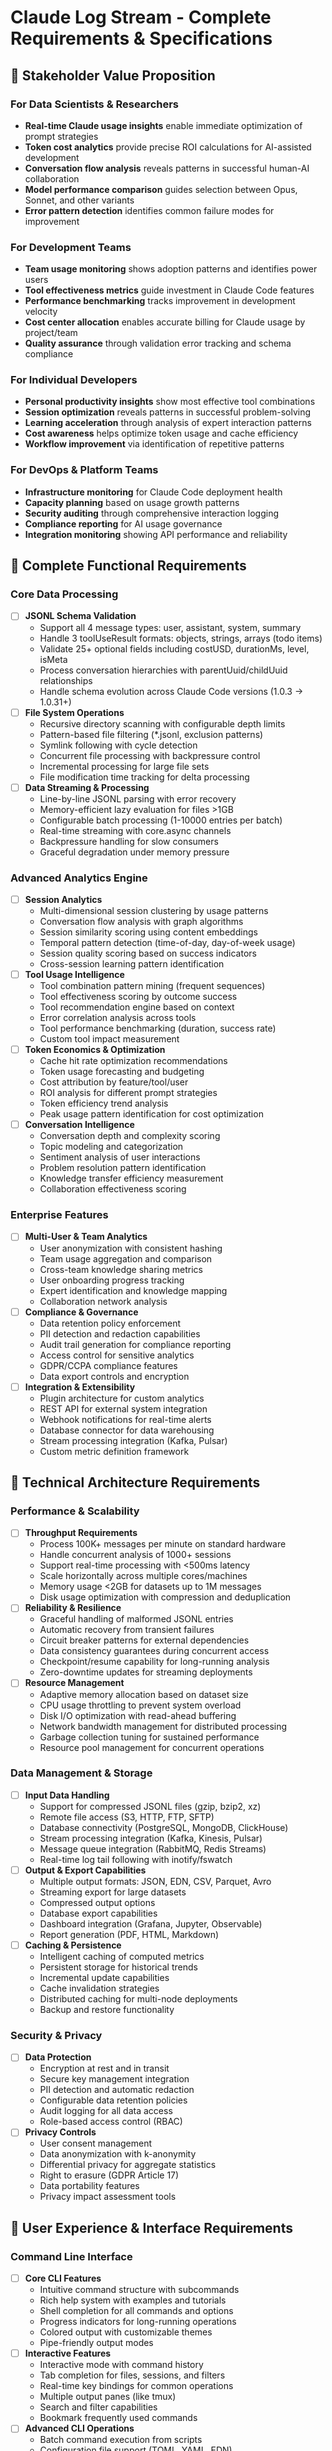 * Claude Log Stream - Complete Requirements & Specifications

** 🏢 Stakeholder Value Proposition

*** For Data Scientists & Researchers
- *Real-time Claude usage insights* enable immediate optimization of prompt strategies
- *Token cost analytics* provide precise ROI calculations for AI-assisted development
- *Conversation flow analysis* reveals patterns in successful human-AI collaboration
- *Model performance comparison* guides selection between Opus, Sonnet, and other variants
- *Error pattern detection* identifies common failure modes for improvement

*** For Development Teams
- *Team usage monitoring* shows adoption patterns and identifies power users
- *Tool effectiveness metrics* guide investment in Claude Code features
- *Performance benchmarking* tracks improvement in development velocity
- *Cost center allocation* enables accurate billing for Claude usage by project/team
- *Quality assurance* through validation error tracking and schema compliance

*** For Individual Developers
- *Personal productivity insights* show most effective tool combinations
- *Session optimization* reveals patterns in successful problem-solving
- *Learning acceleration* through analysis of expert interaction patterns
- *Cost awareness* helps optimize token usage and cache efficiency
- *Workflow improvement* via identification of repetitive patterns

*** For DevOps & Platform Teams
- *Infrastructure monitoring* for Claude Code deployment health
- *Capacity planning* based on usage growth patterns
- *Security auditing* through comprehensive interaction logging
- *Compliance reporting* for AI usage governance
- *Integration monitoring* showing API performance and reliability

** 🎯 Complete Functional Requirements

*** Core Data Processing
- [ ] *JSONL Schema Validation*
  - Support all 4 message types: user, assistant, system, summary
  - Handle 3 toolUseResult formats: objects, strings, arrays (todo items)
  - Validate 25+ optional fields including costUSD, durationMs, level, isMeta
  - Process conversation hierarchies with parentUuid/childUuid relationships
  - Handle schema evolution across Claude Code versions (1.0.3 → 1.0.31+)

- [ ] *File System Operations*
  - Recursive directory scanning with configurable depth limits
  - Pattern-based file filtering (*.jsonl, exclusion patterns)
  - Symlink following with cycle detection
  - Concurrent file processing with backpressure control
  - Incremental processing for large file sets
  - File modification time tracking for delta processing

- [ ] *Data Streaming & Processing*
  - Line-by-line JSONL parsing with error recovery
  - Memory-efficient lazy evaluation for files >1GB
  - Configurable batch processing (1-10000 entries per batch)
  - Real-time streaming with core.async channels
  - Backpressure handling for slow consumers
  - Graceful degradation under memory pressure

*** Advanced Analytics Engine

- [ ] *Session Analytics*
  - Multi-dimensional session clustering by usage patterns
  - Conversation flow analysis with graph algorithms
  - Session similarity scoring using content embeddings
  - Temporal pattern detection (time-of-day, day-of-week usage)
  - Session quality scoring based on success indicators
  - Cross-session learning pattern identification

- [ ] *Tool Usage Intelligence*
  - Tool combination pattern mining (frequent sequences)
  - Tool effectiveness scoring by outcome success
  - Tool recommendation engine based on context
  - Error correlation analysis across tools
  - Tool performance benchmarking (duration, success rate)
  - Custom tool impact measurement

- [ ] *Token Economics & Optimization*
  - Cache hit rate optimization recommendations
  - Token usage forecasting and budgeting
  - Cost attribution by feature/tool/user
  - ROI analysis for different prompt strategies
  - Token efficiency trend analysis
  - Peak usage pattern identification for cost optimization

- [ ] *Conversation Intelligence*
  - Conversation depth and complexity scoring
  - Topic modeling and categorization
  - Sentiment analysis of user interactions
  - Problem resolution pattern identification
  - Knowledge transfer efficiency measurement
  - Collaboration effectiveness scoring

*** Enterprise Features

- [ ] *Multi-User & Team Analytics*
  - User anonymization with consistent hashing
  - Team usage aggregation and comparison
  - Cross-team knowledge sharing metrics
  - User onboarding progress tracking
  - Expert identification and knowledge mapping
  - Collaboration network analysis

- [ ] *Compliance & Governance*
  - Data retention policy enforcement
  - PII detection and redaction capabilities
  - Audit trail generation for compliance reporting
  - Access control for sensitive analytics
  - GDPR/CCPA compliance features
  - Data export controls and encryption

- [ ] *Integration & Extensibility*
  - Plugin architecture for custom analytics
  - REST API for external system integration
  - Webhook notifications for real-time alerts
  - Database connector for data warehousing
  - Stream processing integration (Kafka, Pulsar)
  - Custom metric definition framework

** 🔧 Technical Architecture Requirements

*** Performance & Scalability
- [ ] *Throughput Requirements*
  - Process 100K+ messages per minute on standard hardware
  - Handle concurrent analysis of 1000+ sessions
  - Support real-time processing with <500ms latency
  - Scale horizontally across multiple cores/machines
  - Memory usage <2GB for datasets up to 1M messages
  - Disk usage optimization with compression and deduplication

- [ ] *Reliability & Resilience*
  - Graceful handling of malformed JSONL entries
  - Automatic recovery from transient failures
  - Circuit breaker patterns for external dependencies
  - Data consistency guarantees during concurrent access
  - Checkpoint/resume capability for long-running analysis
  - Zero-downtime updates for streaming deployments

- [ ] *Resource Management*
  - Adaptive memory allocation based on dataset size
  - CPU usage throttling to prevent system overload
  - Disk I/O optimization with read-ahead buffering
  - Network bandwidth management for distributed processing
  - Garbage collection tuning for sustained performance
  - Resource pool management for concurrent operations

*** Data Management & Storage

- [ ] *Input Data Handling*
  - Support for compressed JSONL files (gzip, bzip2, xz)
  - Remote file access (S3, HTTP, FTP, SFTP)
  - Database connectivity (PostgreSQL, MongoDB, ClickHouse)
  - Stream processing integration (Kafka, Kinesis, Pulsar)
  - Message queue integration (RabbitMQ, Redis Streams)
  - Real-time log tail following with inotify/fswatch

- [ ] *Output & Export Capabilities*
  - Multiple output formats: JSON, EDN, CSV, Parquet, Avro
  - Streaming export for large datasets
  - Compressed output options
  - Database export capabilities
  - Dashboard integration (Grafana, Jupyter, Observable)
  - Report generation (PDF, HTML, Markdown)

- [ ] *Caching & Persistence*
  - Intelligent caching of computed metrics
  - Persistent storage for historical trends
  - Incremental update capabilities
  - Cache invalidation strategies
  - Distributed caching for multi-node deployments
  - Backup and restore functionality

*** Security & Privacy

- [ ] *Data Protection*
  - Encryption at rest and in transit
  - Secure key management integration
  - PII detection and automatic redaction
  - Configurable data retention policies
  - Audit logging for all data access
  - Role-based access control (RBAC)

- [ ] *Privacy Controls*
  - User consent management
  - Data anonymization with k-anonymity
  - Differential privacy for aggregate statistics
  - Right to erasure (GDPR Article 17)
  - Data portability features
  - Privacy impact assessment tools

** 🎨 User Experience & Interface Requirements

*** Command Line Interface
- [ ] *Core CLI Features*
  - Intuitive command structure with subcommands
  - Rich help system with examples and tutorials
  - Shell completion for all commands and options
  - Progress indicators for long-running operations
  - Colored output with customizable themes
  - Pipe-friendly output modes

- [ ] *Interactive Features*
  - Interactive mode with command history
  - Tab completion for files, sessions, and filters
  - Real-time key bindings for common operations
  - Multiple output panes (like tmux)
  - Search and filter capabilities
  - Bookmark frequently used commands

- [ ] *Advanced CLI Operations*
  - Batch command execution from scripts
  - Configuration file support (TOML, YAML, EDN)
  - Environment variable integration
  - Plugin management commands
  - Update and self-update capabilities
  - Diagnostic and troubleshooting tools

*** Dashboard & Visualization

- [ ] *Terminal Dashboard*
  - Real-time updating statistics
  - Multiple dashboard layouts (compact, detailed, custom)
  - Interactive navigation with keyboard shortcuts
  - Drill-down capabilities for detailed analysis
  - Customizable widgets and metrics
  - Dashboard export and sharing

- [ ] *Data Visualization*
  - ASCII charts (bar, line, scatter, heatmap)
  - Sparklines for trend indicators
  - Tree views for conversation hierarchies
  - Network diagrams for tool relationships
  - Statistical summaries with distribution plots
  - Time series analysis with trend detection

- [ ] *Web Interface (Optional)*
  - Browser-based dashboard for remote access
  - Interactive charts with zoom and pan
  - Real-time WebSocket updates
  - Collaborative features for team analysis
  - Embeddable widgets for external dashboards
  - Mobile-responsive design

*** REPL & Interactive Analysis

- [ ] *Enhanced REPL Features*
  - Rich data exploration with automatic formatting
  - Built-in query language for complex analysis
  - Notebook-style cell execution
  - Data export from REPL sessions
  - Session save and restore
  - Collaborative REPL sharing

- [ ] *Query & Analysis Language*
  - SQL-like syntax for familiar operations
  - Functional query composition
  - Statistical analysis functions
  - Time-based windowing operations
  - Machine learning integration points
  - Custom function definition capabilities

** 🧪 Quality Assurance & Testing Requirements

*** Testing Strategy
- [ ] *Unit Testing*
  - 95%+ code coverage with mutation testing
  - Property-based testing for all data transformations
  - Spec-based generative testing
  - Performance regression testing
  - Memory leak detection
  - Concurrent operation testing

- [ ] *Integration Testing*
  - End-to-end pipeline testing with real data
  - Database integration testing
  - External API integration testing
  - File system operation testing
  - Error handling and recovery testing
  - Cross-platform compatibility testing

- [ ] *Performance Testing*
  - Load testing with synthetic data generation
  - Stress testing under resource constraints
  - Benchmark testing against baseline performance
  - Memory usage profiling and optimization
  - Scalability testing with increasing data sizes
  - Real-world performance validation

*** Data Quality & Validation
- [ ] *Schema Validation*
  - Comprehensive spec coverage for all message types
  - Schema evolution testing
  - Edge case validation (null values, malformed data)
  - Cross-reference validation between related fields
  - Custom validation rule framework
  - Validation error reporting and recovery

- [ ] *Data Integrity*
  - Checksum validation for processed data
  - Duplicate detection and handling
  - Data lineage tracking
  - Consistency checks across aggregations
  - Temporal consistency validation
  - Cross-system data reconciliation

** 🔄 DevOps & Deployment Requirements

*** Build & Deployment
- [ ] *Build System*
  - Reproducible builds with dependency locking
  - Multi-target compilation (JVM, native, babashka)
  - Containerization with minimal base images
  - Security scanning for dependencies
  - Automated testing in CI/CD pipeline
  - Release automation with semantic versioning

- [ ] *Deployment Options*
  - Single binary distribution
  - Container deployment (Docker, Podman)
  - Kubernetes deployment manifests
  - Cloud provider marketplace listings
  - Package manager integration (Homebrew, APT, RPM)
  - Self-updating mechanisms

- [ ] *Monitoring & Observability*
  - Application performance monitoring (APM)
  - Health check endpoints
  - Metrics collection (Prometheus, StatsD)
  - Distributed tracing support
  - Log aggregation integration
  - Custom alerting capabilities

*** Configuration & Operations
- [ ] *Configuration Management*
  - Hierarchical configuration (system, user, project)
  - Environment-specific configurations
  - Runtime configuration updates
  - Configuration validation and defaults
  - Migration tools for configuration updates
  - Documentation generation from configuration schema

- [ ] *Operational Features*
  - Graceful shutdown with cleanup
  - Resource monitoring and alerting
  - Performance tuning recommendations
  - Backup and restore procedures
  - Disaster recovery planning
  - Capacity planning tools

** 🌐 Integration & Ecosystem Requirements

*** External System Integration
- [ ] *Claude Code Integration*
  - Direct integration with Claude Code CLI
  - Hook into Claude Code event system
  - Configuration sharing with Claude Code
  - Plugin architecture for Claude Code extensions
  - API compatibility with Claude Code versions
  - Migration tools from Claude Code settings

- [ ] *Data Platform Integration*
  - Apache Spark connector for big data processing
  - Apache Kafka integration for real-time streaming
  - ClickHouse connector for analytical queries
  - ElasticSearch integration for full-text search
  - Apache Airflow operators for workflow integration
  - dbt integration for data transformation

- [ ] *Business Intelligence Tools*
  - Tableau connector for visualization
  - Power BI data source integration
  - Grafana dashboard templates
  - Jupyter notebook integration
  - R integration for statistical analysis
  - Python integration for data science workflows

*** API & Extensibility
- [ ] *REST API*
  - OpenAPI specification for all endpoints
  - Authentication and authorization
  - Rate limiting and quota management
  - API versioning strategy
  - SDK generation for multiple languages
  - Interactive API documentation

- [ ] *Plugin System*
  - Hot-pluggable extension architecture
  - Plugin discovery and installation
  - Sandboxed plugin execution
  - Plugin dependency management
  - Plugin marketplace integration
  - Development tools for plugin creation

** 📊 Business Intelligence & Reporting

*** Analytics & Insights
- [ ] *Trend Analysis*
  - Usage pattern identification over time
  - Seasonal trend detection
  - Anomaly detection and alerting
  - Predictive analytics for usage forecasting
  - Cohort analysis for user behavior
  - A/B testing framework for feature adoption

- [ ] *Cost Intelligence*
  - Cost center attribution and chargeback
  - Budget tracking and alerting
  - Cost optimization recommendations
  - ROI analysis for AI-assisted development
  - Vendor cost comparison
  - Financial forecasting for AI usage

- [ ] *Operational Intelligence*
  - Performance KPI tracking
  - SLA monitoring and reporting
  - Capacity utilization analysis
  - Error rate monitoring and alerting
  - User satisfaction scoring
  - Team productivity measurements

*** Reporting & Documentation
- [ ] *Automated Reporting*
  - Scheduled report generation
  - Custom report templates
  - Multi-format output (PDF, HTML, Excel)
  - Email/Slack report delivery
  - Interactive report sharing
  - Report embedding capabilities

- [ ] *Documentation Generation*
  - API documentation from specs
  - User guide generation
  - Configuration reference documentation
  - Troubleshooting guide automation
  - Video tutorial integration
  - Multi-language documentation support

** 🚀 Advanced Features & Innovation

*** Machine Learning Integration
- [ ] *Predictive Analytics*
  - Usage pattern prediction
  - Tool recommendation engine
  - Optimal prompt suggestion
  - Performance bottleneck prediction
  - Cost optimization recommendations
  - User behavior modeling

- [ ] *Natural Language Processing*
  - Conversation topic extraction
  - Sentiment analysis of interactions
  - Intent classification for user requests
  - Automatic tagging and categorization
  - Knowledge extraction from conversations
  - Question-answer pair generation

*** Experimental Features
- [ ] *Real-time Collaboration*
  - Shared analysis sessions
  - Collaborative filtering and annotation
  - Real-time chat for analysis discussion
  - Shared workspace management
  - Version control for analysis workflows
  - Collaborative report writing

- [ ] *AI-Powered Insights*
  - Automated insight generation
  - Natural language query interface
  - Intelligent alerting based on patterns
  - Automated optimization suggestions
  - Smart data exploration recommendations
  - Conversational analytics interface

This comprehensive requirements document provides everything needed to rebuild and extend the Claude monitoring functionality with enterprise-grade capabilities, advanced analytics, and seamless integration into modern data platforms.